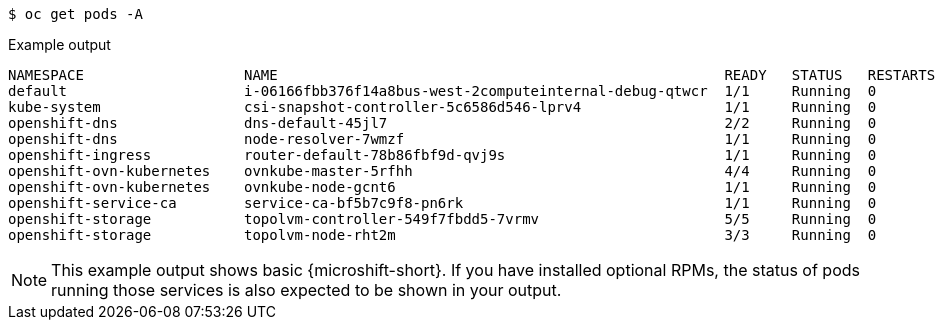 // Snippet for healthy MicroShift output with oc get pods -a
//
//*  microshift_troubleshooting/microshift-troubleshoot-cluster

:_mod-docs-content-type: SNIPPET

[source,terminal]
----
$ oc get pods -A
----
.Example output
[source,terminal]
----
NAMESPACE                   NAME                                                     READY   STATUS   RESTARTS  AGE
default                     i-06166fbb376f14a8bus-west-2computeinternal-debug-qtwcr  1/1     Running  0		    46m
kube-system                 csi-snapshot-controller-5c6586d546-lprv4                 1/1     Running  0		    51m
openshift-dns               dns-default-45jl7                                        2/2     Running  0		    50m
openshift-dns               node-resolver-7wmzf                                      1/1     Running  0		    51m
openshift-ingress           router-default-78b86fbf9d-qvj9s                          1/1     Running  0		    51m
openshift-ovn-kubernetes    ovnkube-master-5rfhh                                     4/4     Running  0		    51m
openshift-ovn-kubernetes    ovnkube-node-gcnt6                                       1/1     Running  0		    51m
openshift-service-ca        service-ca-bf5b7c9f8-pn6rk                               1/1     Running  0		    51m
openshift-storage           topolvm-controller-549f7fbdd5-7vrmv                      5/5     Running  0		    51m
openshift-storage           topolvm-node-rht2m                                       3/3     Running  0		    50m
----

[NOTE]
====
This example output shows basic {microshift-short}. If you have installed optional RPMs, the status of pods running those services is also expected to be shown in your output.
====

